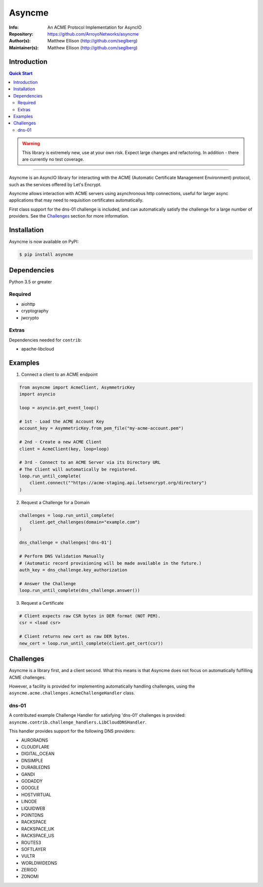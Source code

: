=======
Asyncme
=======

:Info: An ACME Protocol Implementation for AsyncIO
:Repository: https://github.com/ArroyoNetworks/asyncme
:Author(s): Matthew Ellison (http://github.com/seglberg)
:Maintainer(s): Matthew Ellison (http://github.com/seglberg)

.. image:: https://travis-ci.org/ArroyoNetworks/asyncme.svg?branch=master
    :target: https://travis-ci.org/ArroyoNetworks/asyncme

.. image:: https://img.shields.io/codecov/c/github/ArroyoNetworks/asyncme/master.svg?maxAge=2592000
    :target: https://codecov.io/github/ArroyoNetworks/asyncme?branch=master

.. image:: https://img.shields.io/pypi/v/asyncme.svg
    :target: https://pypi.python.org/pypi/asyncme/

.. image:: https://img.shields.io/github/license/ArroyoNetworks/asyncme.svg
    :target: https://github.com/ArroyoNetworks/asyncme/blob/master/LICENSE


Introduction
============

.. contents:: Quick Start
   :depth: 2

.. warning::

    This library is extremely new, use at your own risk. Expect large
    changes and refactoring. In addition - there are currently no
    test coverage.

------------------

Asyncme is an AsyncIO library for interacting with the ACME (Automatic
Certificate Management Environment) protocol, such as the services offered by
Let's Encrypt.

Asyncme allows interaction with ACME servers using asynchronous http
connections, useful for larger async applications that may need to requisition
certificates automatically.

First class support for the dns-01 challenge is included, and can automatically
satisfy the challenge for a large number of providers. See the `Challenges`_
section for more information.


Installation
============
Asyncme is now available on PyPI:

.. code:: console

    $ pip install asyncme

Dependencies
============
Python 3.5 or greater

Required
--------

- aiohttp
- cryptography
- jwcrypto

Extras
------

Dependencies needed for ``contrib``:

- apache-libcloud


Examples
========

1. Connect a client to an ACME endpoint

.. code:: python

    from asyncme import AcmeClient, AsymmetricKey
    import asyncio

    loop = asyncio.get_event_loop()

    # 1st - Load the ACME Account Key
    account_key = AsymmetricKey.from_pem_file("my-acme-account.pem")

    # 2nd - Create a new ACME Client
    client = AcmeClient(key, loop=loop)

    # 3rd - Connect to an ACME Server via its Directory URL
    # The Client will automatically be registered.
    loop.run_until_complete(
        client.connect(""https://acme-staging.api.letsencrypt.org/directory")
    )


2. Request a Challenge for a Domain

.. code:: python

    challenges = loop.run_until_complete(
        client.get_challenges(domain="example.com")
    )

    dns_challenge = challenges['dns-01']

    # Perform DNS Validation Manually
    # (Automatic record provisioning will be made available in the future.)
    auth_key = dns_challenge.key_authorization

    # Answer the Challenge
    loop.run_until_complete(dns_challenge.answer())


3. Request a Certificate

.. code:: python

    # Client expects raw CSR bytes in DER format (NOT PEM).
    csr = <load csr>

    # Client returns new cert as raw DER bytes.
    new_cert = loop.run_until_complete(client.get_cert(csr))


Challenges
==========

Asyncme is a library first, and a client second. What this means is that
Asyncme does not focus on automatically fulfilling ACME challenges.

However, a facility is provided for implementing automatically handling
challenges, using the ``asyncme.acme.challenges.AcmeChallengeHandler`` class.

dns-01
------

A contributed example Challenge Handler for satisfying 'dns-01' challenges
is provided: ``asyncme.contrib.challenge_handlers.LibCloudDNSHandler``.

This handler provides support for the following DNS providers:

- AURORADNS
- CLOUDFLARE
- DIGITAL_OCEAN
- DNSIMPLE
- DURABLEDNS
- GANDI
- GODADDY
- GOOGLE
- HOSTVIRTUAL
- LINODE
- LIQUIDWEB
- POINTDNS
- RACKSPACE
- RACKSPACE_UK
- RACKSPACE_US
- ROUTE53
- SOFTLAYER
- VULTR
- WORLDWIDEDNS
- ZERIGO
- ZONOMI
